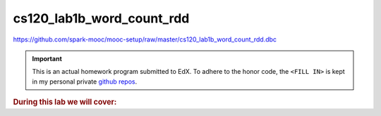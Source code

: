 cs120_lab1b_word_count_rdd
""""""""""""""""""""""""""
https://github.com/spark-mooc/mooc-setup/raw/master/cs120_lab1b_word_count_rdd.dbc

.. important:: 

  This is an actual homework program submitted to EdX. To adhere to the honor code, 
  the ``<FILL IN>`` is kept in my personal private `github repos <https://github.com/wtak23/private_repos/blob/master/cs105_lab2_solutions.rst>`__.

.. contents:: `Contents`
   :depth: 2
   :local:

.. rubric:: During this lab we will cover:

